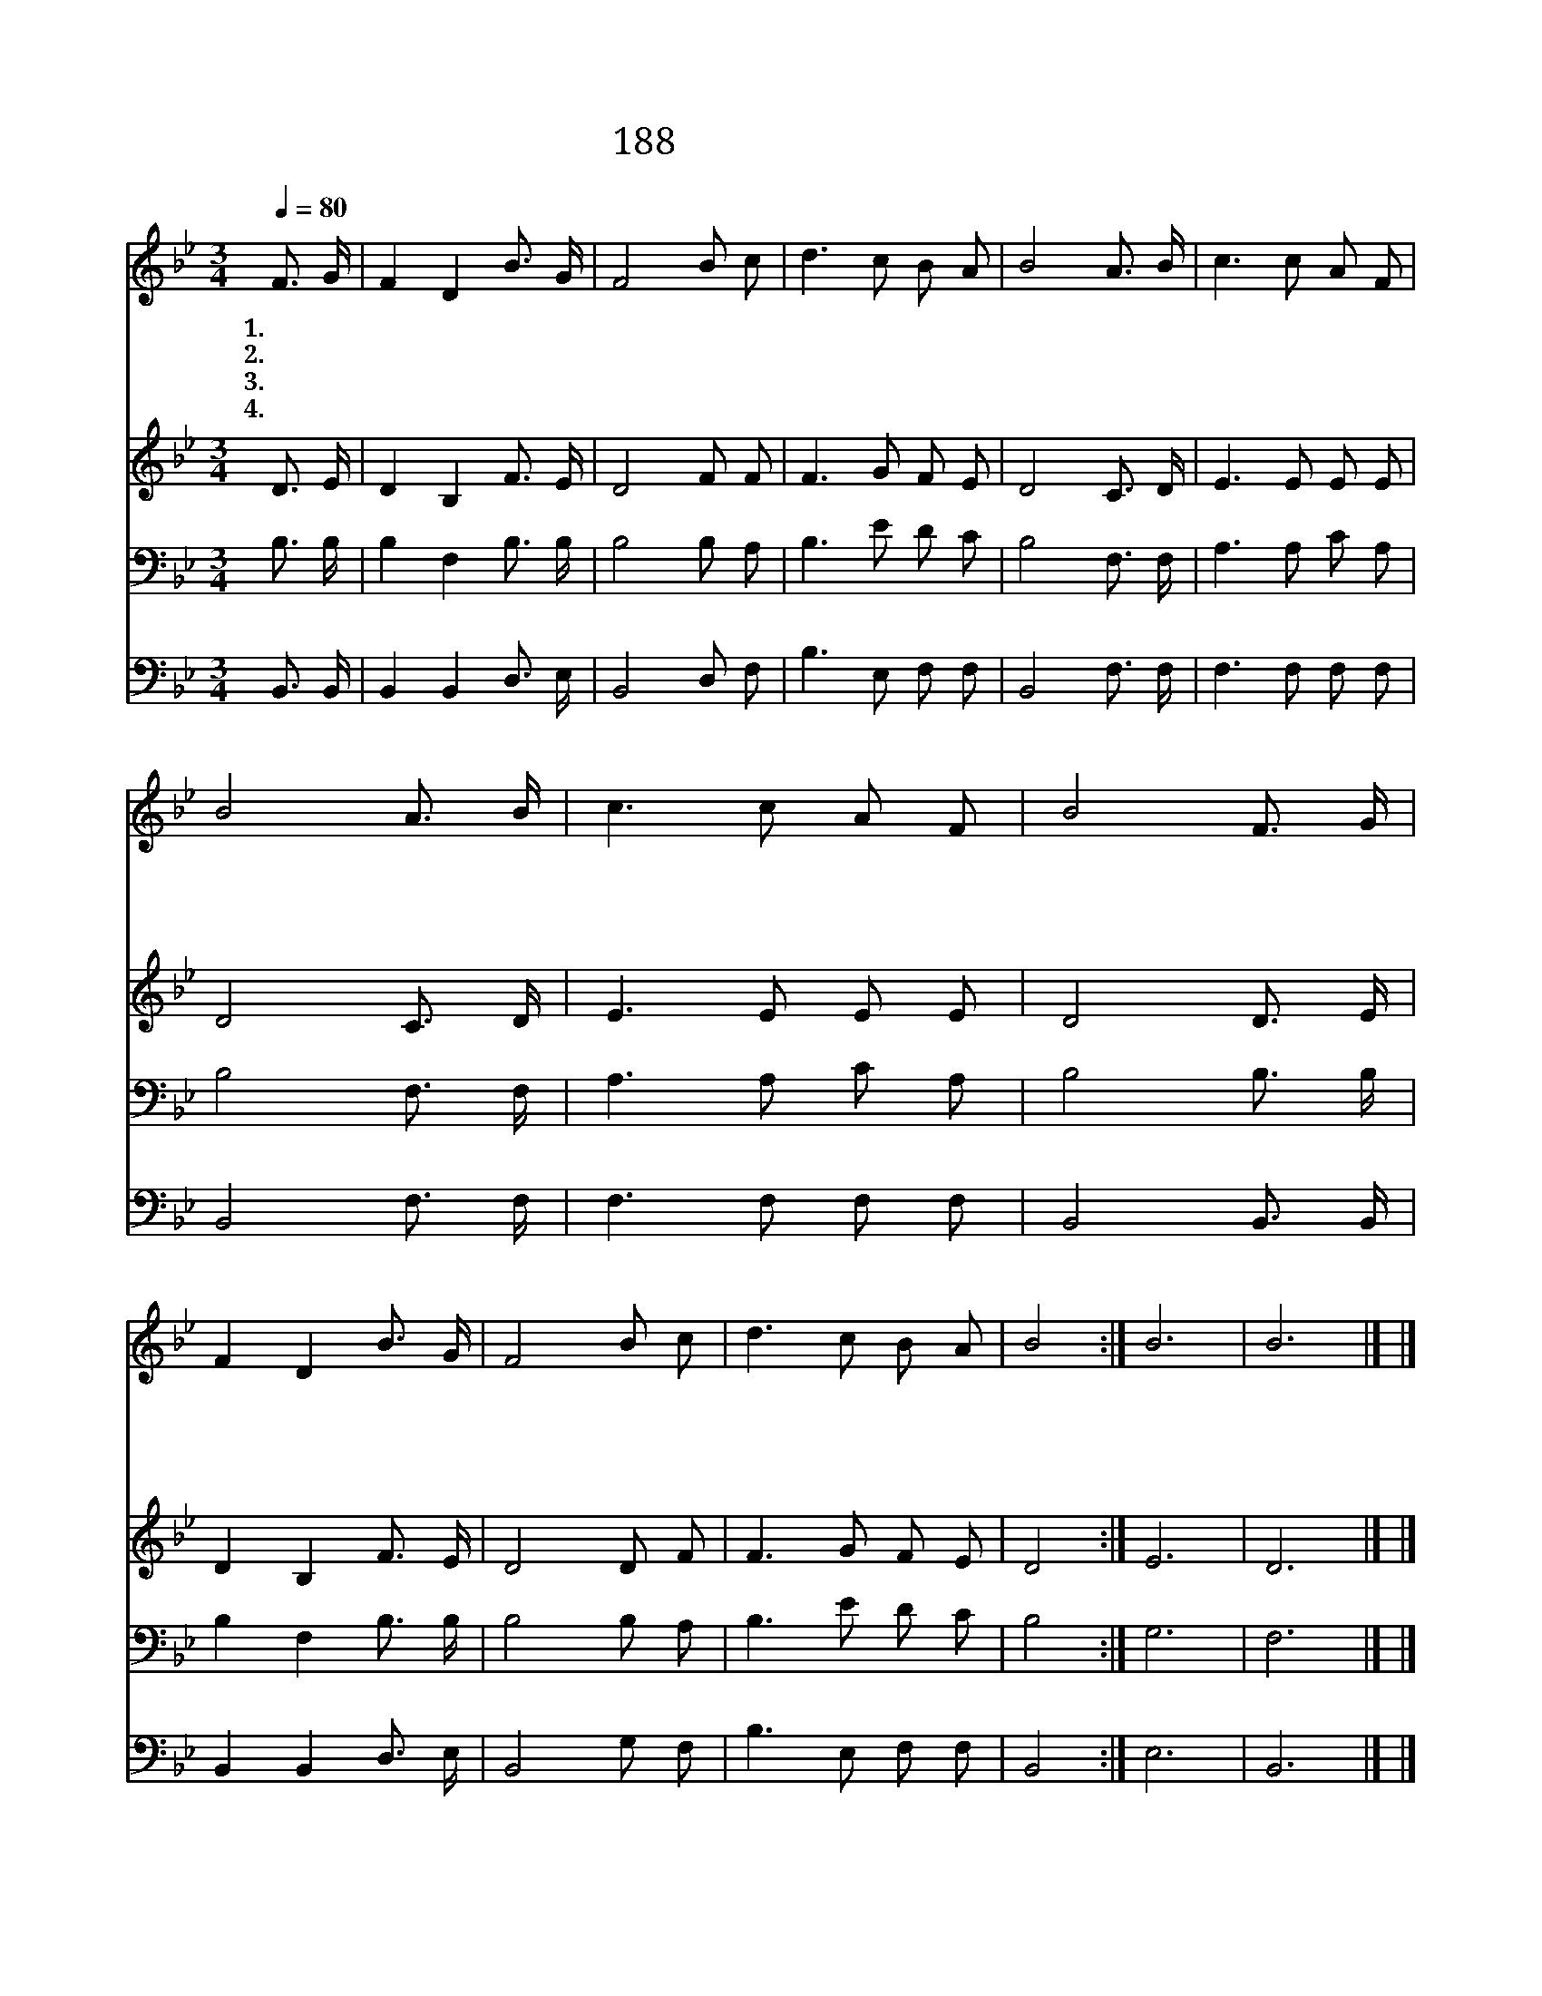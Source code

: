 X:494
T:188 만세반석 열리니
Z:A.M.Toplady/T.Hastings
Z:Copyright © 1999 by ÀüµµÈ¯
Z:All Rights Reserved
%%score 1 2 3 4
L:1/8
Q:1/4=80
M:3/4
I:linebreak $
K:Bb
V:1 treble
V:2 treble
V:3 bass
V:4 bass
V:1
 F3/2 G/ | F2 D2 B3/2 G/ | F4 B c | d3 c B A | B4 A3/2 B/ | c3 c A F | B4 A3/2 B/ | c3 c A F | %8
w: 1.만 세|반 석 열 리|니 내 가|들 어 갑 니|다 창 에|허 리 상 하|여 물 과|피 를 흘 린|
w: 2.내 가|공 을 세 우|나 은 혜|갚 지 못 하|네 쉬 임|없 이 힘 쓰|고 눈 물|근 심 많 으|
w: 3.빈 손|들 고 앞 에|가 십 자|가 를 붙 드|네 의 가|없 는 자 라|도 도 와|주 심 바 라|
w: 4.살 아|생 전 숨 쉬|고 죽 어|세 상 떠 나|서 거 룩|하 신 주 앞|에 끝 날|심 판 당 할|
 B4 F3/2 G/ | F2 D2 B3/2 G/ | F4 B c | d3 c B A | B4 :| B6 | B6 |] |] %16
w: 것 내 게|효 험 되 어|서 정 결|하 게 하 소|서||||
w: 나 구 속|못 할 죄 인|을 예 수|홀 로 속 하|네||||
w: 고 생 명|샘 에 나 가|니 맘 을|씻 어 주 소|서||||
w: 때 만 세|반 석 열 리|니 내 가|들 어 갑 니|다|아|멘||
V:2
 D3/2 E/ | D2 B,2 F3/2 E/ | D4 F F | F3 G F E | D4 C3/2 D/ | E3 E E E | D4 C3/2 D/ | E3 E E E | %8
 D4 D3/2 E/ | D2 B,2 F3/2 E/ | D4 D F | F3 G F E | D4 :| E6 | D6 |] |] %16
V:3
 B,3/2 B,/ | B,2 F,2 B,3/2 B,/ | B,4 B, A, | B,3 E D C | B,4 F,3/2 F,/ | A,3 A, C A, | %6
 B,4 F,3/2 F,/ | A,3 A, C A, | B,4 B,3/2 B,/ | B,2 F,2 B,3/2 B,/ | B,4 B, A, | B,3 E D C | B,4 :| %13
 G,6 | F,6 |] |] %16
V:4
 B,,3/2 B,,/ | B,,2 B,,2 D,3/2 E,/ | B,,4 D, F, | B,3 E, F, F, | B,,4 F,3/2 F,/ | F,3 F, F, F, | %6
 B,,4 F,3/2 F,/ | F,3 F, F, F, | B,,4 B,,3/2 B,,/ | B,,2 B,,2 D,3/2 E,/ | B,,4 G, F, | %11
 B,3 E, F, F, | B,,4 :| E,6 | B,,6 |] |] %16
